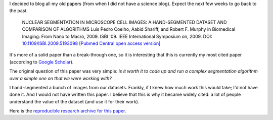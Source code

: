 I decided to blog all my old papers (from when I did not have a science blog).
Expect the next few weeks to go back to the past.

    NUCLEAR SEGMENTATION IN MICROSCOPE CELL IMAGES: A HAND-SEGMENTED DATASET
    AND COMPARISON OF ALGORITHMS Luis Pedro Coelho, Aabid Shariff, and Robert
    F. Murphy in Biomedical Imaging: From Nano to Macro, 2009. ISBI '09. IEEE
    International Symposium on, 2009. DOI: `10.1109/ISBI.2009.5193098
    <doi.org/10.1109/ISBI.2009.5193098>`__ [`Pubmed Central open access version
    <http://www.ncbi.nlm.nih.gov/pmc/articles/PMC2901896/>`__]

It's more of a solid paper than a break-through one, so it is interesting that
this is currently my most cited paper (according to `Google Scholar
<http://scholar.google.com/citations?user=qTYua0cAAAAJ&hl=en>`__).

The original question of this paper was very simple: *is it worth it to code up
and run a complex segmentation algorithm over a simple one on that we were
working with?*

I hand-segmented a bunch of images from our datasets. Frankly, if I knew how
much work this would take; I'd not have done it. And I would not have written
this paper. I believe that this is why it became widely cited: a lot of people
understand the value of the dataset (and use it for their work).


Here is the `reproducible research archive for this paper
<https://github.com/luispedro/segmentation>`__.

